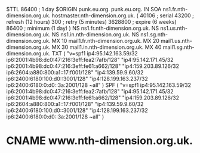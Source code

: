 $TTL 86400	; 1 day
$ORIGIN punk.eu.org.
punk.eu.org.				IN	SOA	ns1.fr.nth-dimension.org.uk. hostmaster.nth-dimension.org.uk. (
							40106      ; serial
							43200      ; refresh (12 hours)
							300        ; retry (5 minutes)
							3628800    ; expire (6 weeks)
							86400      ; minimum (1 day)
						)
						NS	ns1.fr.nth-dimension.org.uk.
						NS	ns1.us.nth-dimension.org.uk.
						NS	ns1.in.nth-dimension.org.uk.
						NS	ns1.sg.nth-dimension.org.uk.
						MX	10 mail1.fr.nth-dimension.org.uk.
						MX	20 mail1.us.nth-dimension.org.uk.
						MX	30 mail1.in.nth-dimension.org.uk.
						MX	40 mail1.sg.nth-dimension.org.uk.
						TXT	( "v=spf1 ip4:95.142.163.59/32 ip6:2001:4b98:dc0:47:216:3eff:fea2:7afb/128"
							  "ip4:95.142.171.45/32 ip6:2001:4b98:dc0:47:216:3eff:fe61:a662/128"
							  "ip4:159.203.89.126/32 ip6:2604:a880:800:a1::17:f001/128"
							  "ip4:139.59.9.60/32 ip6:2400:6180:100:d0::3001/128"
							  "ip4:128.199.163.237/32 ip6:2400:6180:0:d0::3a:2001/128 ~all" )
						SPF	( "v=spf1 ip4:95.142.163.59/32 ip6:2001:4b98:dc0:47:216:3eff:fea2:7afb/128"
							  "ip4:95.142.171.45/32 ip6:2001:4b98:dc0:47:216:3eff:fe61:a662/128"
							  "ip4:159.203.89.126/32 ip6:2604:a880:800:a1::17:f001/128"
							  "ip4:139.59.9.60/32 ip6:2400:6180:100:d0::3001/128"
							  "ip4:128.199.163.237/32 ip6:2400:6180:0:d0::3a:2001/128 ~all" )
*						CNAME	www.nth-dimension.org.uk.

